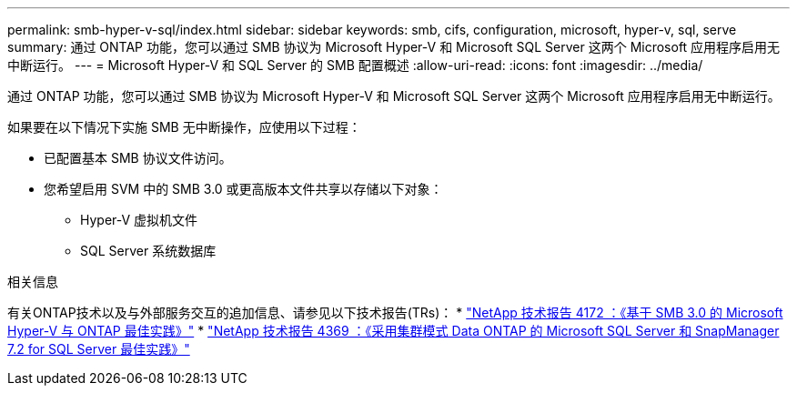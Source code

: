 ---
permalink: smb-hyper-v-sql/index.html 
sidebar: sidebar 
keywords: smb, cifs, configuration, microsoft, hyper-v, sql, serve 
summary: 通过 ONTAP 功能，您可以通过 SMB 协议为 Microsoft Hyper-V 和 Microsoft SQL Server 这两个 Microsoft 应用程序启用无中断运行。 
---
= Microsoft Hyper-V 和 SQL Server 的 SMB 配置概述
:allow-uri-read: 
:icons: font
:imagesdir: ../media/


[role="lead"]
通过 ONTAP 功能，您可以通过 SMB 协议为 Microsoft Hyper-V 和 Microsoft SQL Server 这两个 Microsoft 应用程序启用无中断运行。

如果要在以下情况下实施 SMB 无中断操作，应使用以下过程：

* 已配置基本 SMB 协议文件访问。
* 您希望启用 SVM 中的 SMB 3.0 或更高版本文件共享以存储以下对象：
+
** Hyper-V 虚拟机文件
** SQL Server 系统数据库




.相关信息
有关ONTAP技术以及与外部服务交互的追加信息、请参见以下技术报告(TRs)：
 * http://www.netapp.com/us/media/tr-4172.pdf["NetApp 技术报告 4172 ：《基于 SMB 3.0 的 Microsoft Hyper-V 与 ONTAP 最佳实践》"^]
 * https://www.netapp.com/us/media/tr-4369.pdf["NetApp 技术报告 4369 ：《采用集群模式 Data ONTAP 的 Microsoft SQL Server 和 SnapManager 7.2 for SQL Server 最佳实践》"^]
